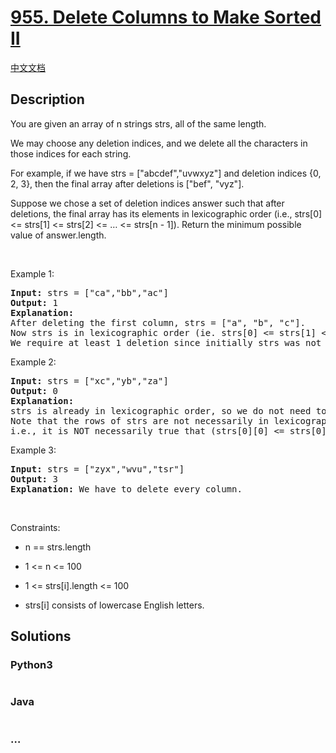 * [[https://leetcode.com/problems/delete-columns-to-make-sorted-ii][955.
Delete Columns to Make Sorted II]]
  :PROPERTIES:
  :CUSTOM_ID: delete-columns-to-make-sorted-ii
  :END:
[[./solution/0900-0999/0955.Delete Columns to Make Sorted II/README.org][中文文档]]

** Description
   :PROPERTIES:
   :CUSTOM_ID: description
   :END:

#+begin_html
  <p>
#+end_html

You are given an array of n strings strs, all of the same length.

#+begin_html
  </p>
#+end_html

#+begin_html
  <p>
#+end_html

We may choose any deletion indices, and we delete all the characters in
those indices for each string.

#+begin_html
  </p>
#+end_html

#+begin_html
  <p>
#+end_html

For example, if we have strs = ["abcdef","uvwxyz"] and deletion indices
{0, 2, 3}, then the final array after deletions is ["bef", "vyz"].

#+begin_html
  </p>
#+end_html

#+begin_html
  <p>
#+end_html

Suppose we chose a set of deletion indices answer such that after
deletions, the final array has its elements in lexicographic order
(i.e., strs[0] <= strs[1] <= strs[2] <= ... <= strs[n - 1]). Return the
minimum possible value of answer.length.

#+begin_html
  </p>
#+end_html

#+begin_html
  <p>
#+end_html

 

#+begin_html
  </p>
#+end_html

#+begin_html
  <p>
#+end_html

Example 1:

#+begin_html
  </p>
#+end_html

#+begin_html
  <pre>
  <strong>Input:</strong> strs = [&quot;ca&quot;,&quot;bb&quot;,&quot;ac&quot;]
  <strong>Output:</strong> 1
  <strong>Explanation:</strong> 
  After deleting the first column, strs = [&quot;a&quot;, &quot;b&quot;, &quot;c&quot;].
  Now strs is in lexicographic order (ie. strs[0] &lt;= strs[1] &lt;= strs[2]).
  We require at least 1 deletion since initially strs was not in lexicographic order, so the answer is 1.
  </pre>
#+end_html

#+begin_html
  <p>
#+end_html

Example 2:

#+begin_html
  </p>
#+end_html

#+begin_html
  <pre>
  <strong>Input:</strong> strs = [&quot;xc&quot;,&quot;yb&quot;,&quot;za&quot;]
  <strong>Output:</strong> 0
  <strong>Explanation:</strong> 
  strs is already in lexicographic order, so we do not need to delete anything.
  Note that the rows of strs are not necessarily in lexicographic order:
  i.e., it is NOT necessarily true that (strs[0][0] &lt;= strs[0][1] &lt;= ...)
  </pre>
#+end_html

#+begin_html
  <p>
#+end_html

Example 3:

#+begin_html
  </p>
#+end_html

#+begin_html
  <pre>
  <strong>Input:</strong> strs = [&quot;zyx&quot;,&quot;wvu&quot;,&quot;tsr&quot;]
  <strong>Output:</strong> 3
  <strong>Explanation:</strong> We have to delete every column.
  </pre>
#+end_html

#+begin_html
  <p>
#+end_html

 

#+begin_html
  </p>
#+end_html

#+begin_html
  <p>
#+end_html

Constraints:

#+begin_html
  </p>
#+end_html

#+begin_html
  <ul>
#+end_html

#+begin_html
  <li>
#+end_html

n == strs.length

#+begin_html
  </li>
#+end_html

#+begin_html
  <li>
#+end_html

1 <= n <= 100

#+begin_html
  </li>
#+end_html

#+begin_html
  <li>
#+end_html

1 <= strs[i].length <= 100

#+begin_html
  </li>
#+end_html

#+begin_html
  <li>
#+end_html

strs[i] consists of lowercase English letters.

#+begin_html
  </li>
#+end_html

#+begin_html
  </ul>
#+end_html

** Solutions
   :PROPERTIES:
   :CUSTOM_ID: solutions
   :END:

#+begin_html
  <!-- tabs:start -->
#+end_html

*** *Python3*
    :PROPERTIES:
    :CUSTOM_ID: python3
    :END:
#+begin_src python
#+end_src

*** *Java*
    :PROPERTIES:
    :CUSTOM_ID: java
    :END:
#+begin_src java
#+end_src

*** *...*
    :PROPERTIES:
    :CUSTOM_ID: section
    :END:
#+begin_example
#+end_example

#+begin_html
  <!-- tabs:end -->
#+end_html
